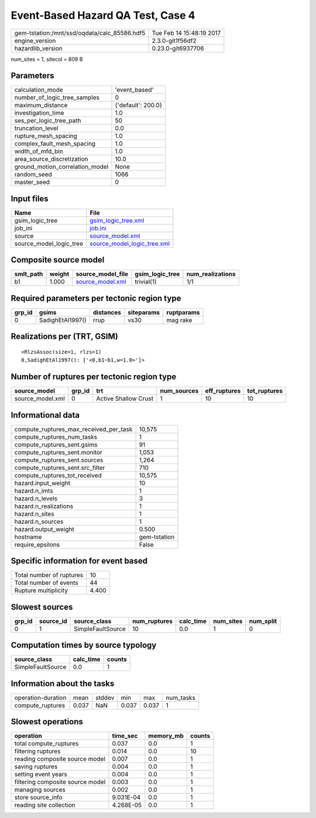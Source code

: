 Event-Based Hazard QA Test, Case 4
==================================

============================================ ========================
gem-tstation:/mnt/ssd/oqdata/calc_85586.hdf5 Tue Feb 14 15:48:19 2017
engine_version                               2.3.0-git1f56df2        
hazardlib_version                            0.23.0-git6937706       
============================================ ========================

num_sites = 1, sitecol = 809 B

Parameters
----------
=============================== ==================
calculation_mode                'event_based'     
number_of_logic_tree_samples    0                 
maximum_distance                {'default': 200.0}
investigation_time              1.0               
ses_per_logic_tree_path         50                
truncation_level                0.0               
rupture_mesh_spacing            1.0               
complex_fault_mesh_spacing      1.0               
width_of_mfd_bin                1.0               
area_source_discretization      10.0              
ground_motion_correlation_model None              
random_seed                     1066              
master_seed                     0                 
=============================== ==================

Input files
-----------
======================= ============================================================
Name                    File                                                        
======================= ============================================================
gsim_logic_tree         `gsim_logic_tree.xml <gsim_logic_tree.xml>`_                
job_ini                 `job.ini <job.ini>`_                                        
source                  `source_model.xml <source_model.xml>`_                      
source_model_logic_tree `source_model_logic_tree.xml <source_model_logic_tree.xml>`_
======================= ============================================================

Composite source model
----------------------
========= ====== ====================================== =============== ================
smlt_path weight source_model_file                      gsim_logic_tree num_realizations
========= ====== ====================================== =============== ================
b1        1.000  `source_model.xml <source_model.xml>`_ trivial(1)      1/1             
========= ====== ====================================== =============== ================

Required parameters per tectonic region type
--------------------------------------------
====== ================ ========= ========== ==========
grp_id gsims            distances siteparams ruptparams
====== ================ ========= ========== ==========
0      SadighEtAl1997() rrup      vs30       mag rake  
====== ================ ========= ========== ==========

Realizations per (TRT, GSIM)
----------------------------

::

  <RlzsAssoc(size=1, rlzs=1)
  0,SadighEtAl1997(): ['<0,b1~b1,w=1.0>']>

Number of ruptures per tectonic region type
-------------------------------------------
================ ====== ==================== =========== ============ ============
source_model     grp_id trt                  num_sources eff_ruptures tot_ruptures
================ ====== ==================== =========== ============ ============
source_model.xml 0      Active Shallow Crust 1           10           10          
================ ====== ==================== =========== ============ ============

Informational data
------------------
========================================= ============
compute_ruptures_max_received_per_task    10,575      
compute_ruptures_num_tasks                1           
compute_ruptures_sent.gsims               91          
compute_ruptures_sent.monitor             1,053       
compute_ruptures_sent.sources             1,264       
compute_ruptures_sent.src_filter          710         
compute_ruptures_tot_received             10,575      
hazard.input_weight                       10          
hazard.n_imts                             1           
hazard.n_levels                           3           
hazard.n_realizations                     1           
hazard.n_sites                            1           
hazard.n_sources                          1           
hazard.output_weight                      0.500       
hostname                                  gem-tstation
require_epsilons                          False       
========================================= ============

Specific information for event based
------------------------------------
======================== =====
Total number of ruptures 10   
Total number of events   44   
Rupture multiplicity     4.400
======================== =====

Slowest sources
---------------
====== ========= ================= ============ ========= ========= =========
grp_id source_id source_class      num_ruptures calc_time num_sites num_split
====== ========= ================= ============ ========= ========= =========
0      1         SimpleFaultSource 10           0.0       1         0        
====== ========= ================= ============ ========= ========= =========

Computation times by source typology
------------------------------------
================= ========= ======
source_class      calc_time counts
================= ========= ======
SimpleFaultSource 0.0       1     
================= ========= ======

Information about the tasks
---------------------------
================== ===== ====== ===== ===== =========
operation-duration mean  stddev min   max   num_tasks
compute_ruptures   0.037 NaN    0.037 0.037 1        
================== ===== ====== ===== ===== =========

Slowest operations
------------------
================================ ========= ========= ======
operation                        time_sec  memory_mb counts
================================ ========= ========= ======
total compute_ruptures           0.037     0.0       1     
filtering ruptures               0.014     0.0       10    
reading composite source model   0.007     0.0       1     
saving ruptures                  0.004     0.0       1     
setting event years              0.004     0.0       1     
filtering composite source model 0.003     0.0       1     
managing sources                 0.002     0.0       1     
store source_info                9.031E-04 0.0       1     
reading site collection          4.268E-05 0.0       1     
================================ ========= ========= ======